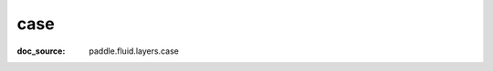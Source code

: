 .. _cn_api_nn_cn_case:

case
-------------------------------
:doc_source: paddle.fluid.layers.case


